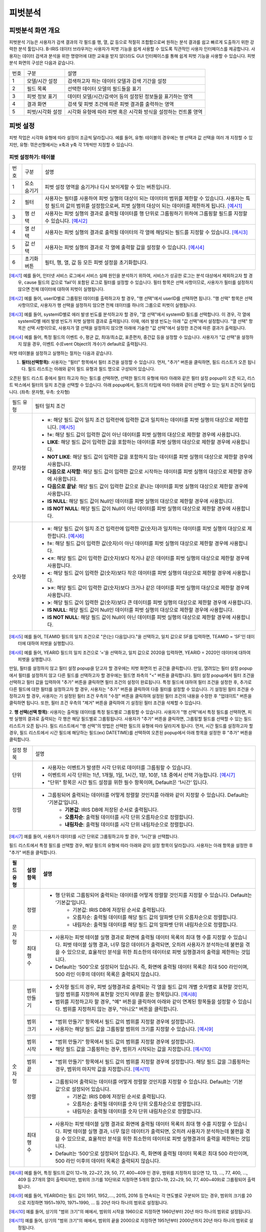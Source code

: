 
_`피벗분석`
========================================

_`피벗분석 화면 개요`
----------------------------------------
피벗분석 기능은 사용자가 검색 결과의 각 필드를 행, 열, 값 등으로 적절히 조합함으로써 원하는 분석 결과를 쉽고 빠르게 도출하기 위한 강력한 분석 툴입니다. B-IRIS 데이터 브라우저는 사용자가 피벗 기능을 쉽게 사용할 수 있도록 직관적인 사용자 인터페이스를 제공합니다. 사용자는 데이터 검색과 분석을 위한 명령어에 대한 교육을 받지 않더라도 GUI 인터페이스를 통해 쉽게 피벗 기능을 사용할 수 있습니다.
피벗분석 화면의 구성은 다음과 같습니다.

.. image:: ./images/ko/pivot_analysis.png

========  ==================================  =====================================================================================================================================================================================
번호      구분                                설명
--------  ----------------------------------  -------------------------------------------------------------------------------------------------------------------------------------------------------------------------------------
1         모델/시간 설정                      검색하고자 하는 데이터 모델과 검색 기간을 설정
2         필드 목록                           선택한 데이터 모델의 필드들을 표기
3         피벗 정보 표기                      데이터 모델/시간/검색어 등의 설정된 정보들을 표기하는 영역
4         결과 화면                           검색 및 피벗 조건에 따른 피벗 결과를 출력하는 영역
5         피벗/시각화 설정                    시각화 유형에 따라 피벗 혹은 시각화 방식을 설정하는 컨트롤 영역
========  ==================================  =====================================================================================================================================================================================


_`피벗 설정`
----------------------------------------
피벗 작업은 시각화 유형에 따라 설정이 조금씩 달라집니다. 예를 들어, 유형: 테이블의 경우에는 행 선택과 값 선택을 여러 개 지정할 수 있지만, 유형: 꺾은선형에서는 x축과 y축 각 1개씩만 지정할 수 있습니다.


_`피벗 설정하기: 테이블`
~~~~~~~~~~~~~~~~~~~~~~~~~~~~~~~~~~~~~~

.. image:: ./images/ko/pivot_props_table.png

========  ==================================  =====================================================================================================================================================================================
번호      구분                                설명
--------  ----------------------------------  -------------------------------------------------------------------------------------------------------------------------------------------------------------------------------------
1         요소 숨기기                         피벗 설정 영역을 숨기거나 다시 보이게할 수 있는 버튼입니다.
2         필터                                사용자는 필터를 사용하여 피벗 실행의 대상이 되는 데이터의 범위를 제한할 수 있습니다. 사용자는 특정 필드의 값의 범위를 설정함으로써, 피벗 실행의 대상이 되는 데이터를 제한하게 됩니다. [예시1]_
3         행 선택                             사용자는 피벗 실행의 결과로 출력될 데이터를 행 단위로 그룹핑하기 위하여 그룹핑할 필드를 지정할 수 있습니다. [예시2]_
4         열 선택                             사용자는 피벗 실행의 결과로 출력될 데이터의 각 열에 해당되는 필드를 지정할 수 있습니다. [예시3]_
5         값 선택                             사용자는 피벗 실행의 결과로 각 열에 출력할 값을 설정할 수 있습니다. [예시4]_
6         초기화 버튼                         필터, 행, 열, 값 등 모든 피벗 설정을 초기화합니다.
========  ==================================  =====================================================================================================================================================================================

.. [예시1] 예를 들어, 인터넷 서비스 로그에서 서비스 실패 원인을 분석하기 위하여, 서비스가 성공한 로그는 분석 대상에서 제외하고자 할 경우, cause 필드의 값으로 ‘fail’이 포함된 로그로 필터를 설정할 수 있습니다. 필터 항목은 선택 사항이므로, 사용자가 필터를 설정하지 않으면 전체 데이터에 대하여 피벗이 실행됩니다.
.. [예시2] 예를 들어, userID별로 그룹핑된 데이터를 출력하고자 할 경우, "행 선택"에서 userID를 선택하면 됩니다. "행 선택" 항목은 선택 사항이므로, 사용자가 행 선택을 설정하지 않으면 전체 데이터를 하나의 그룹으로 피벗이 실행됩니다.
.. [예시3] 예를 들어, systemID별로 에러 발생 빈도를 분석하고자 할 경우, "열 선택"에서 systemID 필드를 선택합니다. 이 경우, 각 열에 systemID별 에러 발생 빈도가 피벗 실행의 결과로 출력됩니다. 이때, 에러 발생 빈도는 아래 "값 선택"에서 설정합니다. "열 선택" 항목은 선택 사항이므로, 사용자가 열 선택을 설정하지 않으면 아래에 기술한 "값 선택"에서 설정한 조건에 따른 결과가 출력됩니다.
.. [예시4] 예를 들어, 특정 필드의 이벤트 수, 평균 값, 최대/최소값, 표준편차, 중간값 등을 설정할 수 있습니다. 사용자가 "값 선택"을 설정하지 않을 경우, 이벤트 수(Event Object의 개수)가 default로 출력됩니다.


피벗 테이블을 설정하고 실행하는 절차는 다음과 같습니다.

1. **필터(선택항목)**: 사용자는 "필터" 항목에서 필터 조건을 설정할 수 있습니다. 먼저, "추가" 버튼을 클릭하면, 필드 리스트가 오픈 됩니다. 필드 리스트는 아래와 같이 필드 유형과 필드 명으로 구성되어 있습니다.

.. image:: ./images/ko/pivot_props_table_filter.png

오픈된 필드 리스트 중에서 필터 하고자 하는 필드를 선택하면, 선택한 필드의 유형에 따라 아래와 같은 필터 설정 popup이 오픈 되고, 리스트 박스에서 필터의 일치 조건을 선택할 수 있습니다. 아래 popup에서, 필드의 타입에 따라 아래와 같이 선택할 수 있는 일치 조건이 달라집니다. (좌측: 문자형, 우측: 숫자형)

.. image:: ./images/ko/pivot_props_table_filter_02.png
.. image:: ./images/ko/pivot_props_table_filter_03.png

====================  ========================================================================================================================================================================================================================================================================
필드 유형             필터 일치 조건
--------------------  ------------------------------------------------------------------------------------------------------------------------------------------------------------------------------------------------------------------------------------------------------------------------
문자형                - **=**: 해당 필드 값이 일치 조건 입력란에 입력한 값과 일치하는 데이터를 피벗 실행의 대상으로 제한합니다. [예시5]_
                      - **!=**: 해당 필드 값이 입력한 값이 아닌 데이터를 피벗 실행의 대상으로 제한할 경우에 사용합니다.
                      - **LIKE**: 해당 필드 값이 입력한 값을 포함하는 데이터를 피벗 실행의 대상으로 제한할 경우에 사용합니다.
                      - **NOT LIKE**: 해당 필드 값이 입력한 값을 포함하지 않는 데이터를 피벗 실행의 대상으로 제한할 경우에 사용합니다.
                      - **다음으로 시작함**: 해당 필드 값이 입력한 값으로 시작하는 데이터를 피벗 실행의 대상으로 제한할 경우에 사용합니다.
                      - **다음으로 끝남**: 해당 필드 값이 입력한 값으로 끝나는 데이터를 피벗 실행의 대상으로 제한할 경우에 사용합니다.
                      - **IS NULL**: 해당 필드 값이 Null인 데이터를 피벗 실행의 대상으로 제한할 경우에 사용합니다.
                      - **IS NOT NULL**: 해당 필드 값이 Null이 아닌 데이터를 피벗 실행의 대상으로 제한할 경우에 사용합니다.
숫자형                - **=**: 해당 필드 값이 일치 조건 입력란에 입력한 값(숫자)과 일치하는 데이터를 피벗 실행의 대상으로 제한합니다. [예시6]_
                      - **!=**: 해당 필드 값이 입력한 값(숫자)이 아닌 데이터를 피벗 실행의 대상으로 제한할 경우에 사용합니다.
                      - **<=**: 해당 필드 값이 입력한 값(숫자)보다 작거나 같은 데이터를 피벗 실행의 대상으로 제한할 경우에 사용합니다.
                      - **<**: 해당 필드 값이 입력한 값(숫자)보다 작은 데이터를 피벗 실행의 대상으로 제한할 경우에 사용합니다.
                      - **>=**: 해당 필드 값이 입력한 값(숫자)보다 크거나 같은 데이터를 피벗 실행의 대상으로 제한할 경우에 사용합니다.
                      - **>**: 해당 필드 값이 입력한 값(숫자)보다 큰 데이터를 피벗 실행의 대상으로 제한할 경우에 사용합니다.
                      - **IS NULL**: 해당 필드 값이 Null인 데이터를 피벗 실행의 대상으로 제한할 경우에 사용합니다.
                      - **IS NOT NULL**: 해당 필드 값이 Null이 아닌 데이터를 피벗 실행의 대상으로 제한할 경우에 사용합니다.
====================  ========================================================================================================================================================================================================================================================================

.. [예시5] 예를 들어, TEAMID 필드의 일치 조건으로 "은(는) 다음입니다."을 선택하고, 일치 값으로 SF를 입력하면, TEAMID = ‘SF’인 데이터에 대하여 피벗을 실행합니다.
.. [예시6] 예를 들어, YEARID 필드의 일치 조건으로 ‘=’을 선택하고, 일치 값으로 2020을 입력하면, YEARID = 2020인 데이터에 대하여 피벗을 실행합니다.


만일, 필터를 설정하지 않고 필터 설정 popup을 닫고자 할 경우에는 피벗 화면의 빈 공간을 클릭합니다. 만일, 열려있는 필터 설정 popup에서 필터를 설정하지 않고 다른 필드를 선택하고자 할 경우에는 필드명 좌측의 "<" 버튼을 클릭합니다.
필터 설정 popup에서 필터 조건을 선택하고 필터 값을 입력하여 "추가" 버튼을 클릭하면 필터 조건의 설정이 완료됩니다.
특정 필드에 대하여 필터 조건을 설정한 후, 추가로 다른 필드에 대한 필터를 설정하고자 할 경우, 사용자는 "추가" 버튼을 클릭하여 다중 필터를 설정할 수 있습니다. 기 설정된 필터 조건을 수정하고자 할 경우, 사용자는 기 설정된 필터 조건 우측의 "수정" 버튼을 클릭하여 설정된 필터 조건의 내용을 수정한 후 "업데이트" 버튼을 클릭하면 됩니다. 또한, 필터 조건 우측의 "제거" 버튼을 클릭하여 기 설정된 필터 조건을 삭제할 수 있습니다.

2. **행 선택(선택 항목)**: 사용자는 출력될 데이터를 특정 필드별로 그룹핑할 수 있습니다. 사용자가 "행 선택"에서 특정 필드를 선택하면, 피벗 실행의 결과로 출력되는 각 행은 해당 필드별로 그룹핑됩니다. 사용자가 "추가" 버튼을 클릭하면, 그룹핑할 필드를 선택할 수 있는 필드 리스트가 오픈 됩니다.
필드 리스트에서 "행 선택"의 방법은 선택한 필드의 유형에 따라 달라지게 됩니다. 먼저, 시간 필드를 설정하고자 할 경우, 필드 리스트에서 시간 필드에 해당하는 필드(ex) DATETIME)를 선택하여 오픈된 popup에서 아래 항목을 설정한 후 "추가" 버튼을 클릭합니다.

====================  ========================================================================================================================================================================================================================================================================
설정 항목             설명
--------------------  ------------------------------------------------------------------------------------------------------------------------------------------------------------------------------------------------------------------------------------------------------------------------
단위                  - 사용자는 이벤트가 발생한 시각 단위로 데이터를 그룹핑할 수 있습니다.
                      - 이벤트의 시각 단위는 1년, 1개월, 1일, 1시간, 1분, 10분, 1초 중에서 선택 가능합니다. [예시7]_
                      - "단위" 항목은 시간 필드 설정을 위한 필수 항목이며, Default은 ‘1시간’ 입니다.
정렬                  - 그룹핑되어 출력되는 데이터를 어떻게 정렬할 것인지를 아래와 같이 지정할 수 있습니다. Default는 ‘기본값’입니다.
                          - **기본값**: IRIS DB에 저장된 순서로 출력됩니다.
                          - **오름차순**: 출력될 데이터를 시각 단위 오름차순으로 정렬합니다.
                          - **내림차순**: 출력될 데이터를 시각 단위 내림차순으로 정렬합니다.
====================  ========================================================================================================================================================================================================================================================================

.. [예시7] 예를 들어, 사용자가 데이터를 시간 단위로 그룹핑하고자 할 경우, ‘1시간’을 선택합니다.

필드 리스트에서 특정 필드를 선택할 경우, 해당 필드의 유형에 따라 아래와 같이 설정 항목이 달라집니다. 사용자는 아래 항목을 설정한 후 "추가" 버튼을 클릭합니다.


+--------------+------------------+------------------------------------------------------------------------------------------------------------------------------------------------------------------------------------------------------------------------------------------------------------------------------------------------------+
| 필드 유형    | 설정 항목        | 설명                                                                                                                                                                                                                                                                                                 |
+==============+==================+======================================================================================================================================================================================================================================================================================================+
| 문자형       | 정렬             | - 행 단위로 그룹핑되어 출력되는 데이터를 어떻게 정렬할 것인지를 지정할 수 있습니다. Default는 ‘기본값’입니다.                                                                                                                                                                                        |
|              |                  |     - 기본값: IRIS DB에 저장된 순서로 출력됩니다.                                                                                                                                                                                                                                                    |
|              |                  |     - 오름차순: 출력될 데이터를 해당 필드 값의 알파벳 단위 오름차순으로 정렬합니다.                                                                                                                                                                                                                  |
|              |                  |     - 내림차순: 출력될 데이터를 해당 필드 값의 알파벳 단위 내림차순으로 정렬합니다.                                                                                                                                                                                                                  |
+              +------------------+------------------------------------------------------------------------------------------------------------------------------------------------------------------------------------------------------------------------------------------------------------------------------------------------------+
|              | 최대 행 수       | - 사용자는 피벗 테이블 실행 결과로 화면에 출력될 데이터 목록의 최대 행 수를 지정할 수 있습니다. 피벗 테이블 실행 결과, 너무 많은 데이터가 출력되면, 오히려 사용자가 분석하는데 불편을 겪을 수 있으므로, 효율적인 분석을 위한 최소한의 데이터로 피벗 실행결과의 출력을 제한하는 것입니다.             |
|              |                  | - Default는 ‘500’으로 설정되어 있습니다. 즉, 화면에 출력될 데이터 목록은 최대 500 라인이며, 500 라인 이후의 데이터 목록은 출력되지 않습니다.                                                                                                                                                         |
+--------------+------------------+------------------------------------------------------------------------------------------------------------------------------------------------------------------------------------------------------------------------------------------------------------------------------------------------------+
| 숫자형       | 범위 만들기      | - 숫자형 필드의 경우, 피벗 실행결과로 출력되는 각 열을 필드 값의 개별 숫자별로 표현할 것인지, 일정 범위를 지정하여 표현할 것인지 여부를 묻는 항목입니다. [예시8]_                                                                                                                                    |
|              |                  | - 범위를 지정하고자 할 경우, "예" 버튼을 클릭하여 아래와 같이 연계된 항목들을 설정할 수 있습니다. 범위를 지정하지 않는 경우, "아니오" 버튼을 클릭합니다.                                                                                                                                             |
+              +------------------+------------------------------------------------------------------------------------------------------------------------------------------------------------------------------------------------------------------------------------------------------------------------------------------------------+
|              | 범위 크기        | - "범위 만들기" 항목에서 필드 값의 범위를 지정할 경우에 설정합니다.                                                                                                                                                                                                                                  |
|              |                  | - 사용자는 해당 필드 값을 그룹핑할 범위의 크기를 지정할 수 있습니다. [예시9]_                                                                                                                                                                                                                        |
+              +------------------+------------------------------------------------------------------------------------------------------------------------------------------------------------------------------------------------------------------------------------------------------------------------------------------------------+
|              | 범위 시작        | - "범위 만들기" 항목에서 필드 값의 범위를 지정할 경우에 설정합니다.                                                                                                                                                                                                                                  |
|              |                  | - 해당 필드 값을 그룹핑하는 경우, 범위가 시작되는 값을 지정합니다. [예시10]_                                                                                                                                                                                                                         |
+              +------------------+------------------------------------------------------------------------------------------------------------------------------------------------------------------------------------------------------------------------------------------------------------------------------------------------------+
|              | 범위 끝          | - "범위 만들기" 항목에서 필드 값의 범위를 지정할 경우에 설정합니다. 해당 필드 값을 그룹핑하는 경우, 범위의 마지막 값을 지정합니다. [예시11]_                                                                                                                                                         |
+              +------------------+------------------------------------------------------------------------------------------------------------------------------------------------------------------------------------------------------------------------------------------------------------------------------------------------------+
|              | 정렬             | - 그룹핑되어 출력되는 데이터를 어떻게 정렬할 것인지를 지정할 수 있습니다. Default는 ‘기본값’으로 설정되어 있습니다.                                                                                                                                                                                  |
|              |                  |     - 기본값: IRIS DB에 저장된 순서로 출력됩니다.                                                                                                                                                                                                                                                    |
|              |                  |     - 오름차순: 출력될 데이터를 숫자 단위 오름차순으로 정렬합니다.                                                                                                                                                                                                                                   |
|              |                  |     - 내림차순: 출력될 데이터를 숫자 단위 내림차순으로 정렬합니다.                                                                                                                                                                                                                                   |
+              +------------------+------------------------------------------------------------------------------------------------------------------------------------------------------------------------------------------------------------------------------------------------------------------------------------------------------+
|              | 최대 행 수       | - 사용자는 피벗 테이블 실행 결과로 화면에 출력될 데이터 목록의 최대 행 수를 지정할 수 있습니다. 피벗 테이블 실행 결과, 너무 많은 데이터가 출력되면, 오히려 사용자가 분석하는데 불편을 겪을 수 있으므로, 효율적인 분석을 위한 최소한의 데이터로 피벗 실행결과의 출력을 제한하는 것입니다.             |
|              |                  | - Default는 ‘500’으로 설정되어 있습니다. 즉, 화면에 출력될 데이터 목록은 최대 500 라인이며, 500 라인 이후의 데이터 목록은 출력되지 않습니다.                                                                                                                                                         |
+--------------+------------------+------------------------------------------------------------------------------------------------------------------------------------------------------------------------------------------------------------------------------------------------------------------------------------------------------+

.. [예시8] 예를 들어, 특정 필드의 값이 12~19, 22~27, 29, 50, 77, 400~409 인 경우, 범위를 지정하지 않으면 12, 13, …, 77, 400, …, 409 등 27개의 열이 출력되지만, 범위의 크기를 10단위로 지정하면 5개의 열(12~19, 22~29, 50, 77, 400~409)로 그룹핑되어 출력됩니다.
.. [예시9] 예를 들어, YEARID라는 필드 값이 1951, 1952,…., 2015, 2016 등 연속되는 각 연도별로 구분되어 있는 경우, 범위의 크기를 20으로 지정하면 1951~1970, 1971~1990, … 등 20년 마다 하나의 범위로 설정됩니다.
.. [예시10] 예를 들어, 상기의 "범위 크기"의 예에서, 범위의 시작을 1960으로 지정하면 1960년부터 20년 마다 하나의 범위로 설정됩니다.
.. [예시11] 예를 들어, 상기의 "범위 크기"의 예에서, 범위의 끝을 2000으로 지정하면 1951년부터 2000년까지 20년 마다 하나의 범위로 설정됩니다.



특정 필드에 대하여 설정을 완료한 후, 추가로 다른 필드에 대하여 설정하고자 할 경우, 사용자는 "추가" 버튼을 클릭하여 추가 설정할 수 있습니다. 기 설정된 조건을 수정하고자 할 경우, 사용자는 기 설정된 조건 우측의 "수정" 버튼을 클릭하여 설정된 필터 조건의 내용을 수정한 후 "업데이트" 버튼을 클릭하면 됩니다. 또한, 각 조건 우측의 "제거" 버튼을 클릭하여 기 설정된 조건을 삭제할 수 있습니다.

3. **열 선택(선택 항목)**: 사용자는 출력될 결과의 열에 해당되는 필드를 설정할 수 있습니다. 사용자가 "추가" 버튼을 클릭하면, 출력될 열로 지정할 필드를 선택할 수 있는 필드 리스트가 오픈 됩니다.
필드 리스트에서 특정 필드를 선택할 경우, 해당 필드의 유형에 관계없이 최대 열 수를 설정합니다. 사용자는 아래 항목을 설정한 후 "추가" 버튼을 클릭합니다.

+--------------+------------------+------------------------------------------------------------------------------------------------------------------------------------------------------------------------------------------------------------------------------------------------------------------------------------------------------+
| 필드 유형    | 설정 항목        | 설명                                                                                                                                                                                                                                                                                                 |
+==============+==================+======================================================================================================================================================================================================================================================================================================+
| 모든 유형    | 최대 열 수       | - 사용자는 피벗 테이블 실행 결과로 화면에 출력될 데이터 목록의 열의 최대수를 지정할 수 있습니다. 피벗 테이블 실행 결과, 너무 많은 데이터가 출력되면, 오히려 사용자가 분석하는데 불편을 겪을 수 있으므로, 효율적인 분석을 위한 최소한의 데이터로 피벗 실행결과의 출력을 제한하는 것입니다.            |
|              |                  | - Default는 ‘500’으로 설정되어 있습니다. 즉, 화면에 출력될 특정 필드의 열이 최대 500 열이며, 500 열 이후의 데이터는 출력되지 않습니다.                                                                                                                                                               |
+--------------+------------------+------------------------------------------------------------------------------------------------------------------------------------------------------------------------------------------------------------------------------------------------------------------------------------------------------+

"열 선택"의 경우, 하나의 필드만 설정할 수 있습니다. 기 설정된 조건을 수정하고자 할 경우, 사용자는 기 설정된 조건을 수정하고자 할 경우, 사용자는 기 설정된 조건 우측의 "수정" 버튼을 클릭하여 설정된 필터 조건의 내용을 수정한 후 "업데이트" 버튼을 클릭하면 됩니다. 또한, 각 조건 우측의 "제거" 버튼을 클릭하여 기 설정된 조건을 삭제할 수 있습니다.

4. **값 선택**: 사용자는 출력될 결과값을 설정할 수 있습니다. "값 선택"에는 default로 이벤트 개수(Event Object의 개수)가 설정되어 있으며, 사용자는 추가로 특정 필드에 대한 피벗 실행 결과 값을 설정할 수 있습니다. 이벤트 개수(Event Object의 개수) 외에, 추가로 특정 필드에 대한 피벗 실행 결과값을 설정하기 위하여 "추가" 버튼을 클릭하면, 아래와 같이 필드 리스트가 오픈 됩니다.
만일, 사용자가 위의 리스트 중 특정 필드를 선택할 경우, 각 필드별 결과값 설정은 필드의 유형에 따라 달라집니다. 아래는 필드 유형별 결과값 설정에 대한 설명입니다.

===============  =================  ========================================================================================================================================================
필드 유형        설정 항목          설명
---------------  -----------------  --------------------------------------------------------------------------------------------------------------------------------------------------------
시간형           값                 - 피벗 실행 결과로 출력될 해당 필드의 첫 번째 값, 마지막 값, 또는 출력되는 필드 값의 개수를 지정할 수 있습니다.
                                        - **시작**: 출력되는 특정 필드의 값 중, 첫번째 시간 값만 출력합니다.
                                        - **종료**: 출력되는 특정 필드의 값 중, 마지막 시간 값만 출력합니다.
                                        - **데이터 개수**: 출력되는 특정 필드의 값의 개수만 출력됩니다.
문자형           값                 - 피벗 실행 결과로 출력될 해당 필드의 첫 번째 값, 마지막 값, 또는 출력되는 필드 값의 개수를 지정할 수 있습니다.
                                        - **첫 번째 값**: 출력되는 특정 필드의 값 중, 첫 번째 값만 출력합니다.
                                        - **마지막 값**: 출력되는 특정 필드의 값 중, 마지막 값만 출력합니다.
                                        - **개수**: 출력되는 특정 필드의 값의 개수만 출력됩니다.
숫자형           값                 - 피벗 실행 결과로 출력될 해당 필드의 통계 항목을 지정할 수 있습니다.
                                        - **합계**: 통계 대상 이벤트에 대하여, 해당 필드 값의 합계 산출
                                        - **개수**: 통계 대상 이벤트의 개수 산출
                                        - **평균**: 통계 대상 이벤트에 대하여, 해당 필드 값의 평균값 산출
                                        - **최대**: 통계 대상 이벤트에 대하여, 해당 필드 값의 최대값 산출
                                        - **최소**: 통계 대상 이벤트에 대하여, 해당 필드 값의 최소값 산출
                                        - **표준 편차**: 통계 대상 이벤트에 대하여, 해당 필드 값의 표준편차 산출
                                        - **중간값**: 통계 대상 이벤트에 대하여, 해당 필드 값의 중간값 산출
===============  =================  ========================================================================================================================================================

특정 필드에 대한 값 산출을 설정하고 "추가" 버튼을 클릭하여 설정을 완료합니다. 추가로 다른 필드에 대하여 설정하고자 할 경우, 사용자는 "추가" 버튼을 클릭하여 추가 설정할 수 있습니다. 기 설정된 조건을 수정하고자 할 경우, 사용자는 기 설정된 조건 우측의 "수정" 버튼을 클릭하여 설정된 조건의 내용을 수정한 후 "업데이트" 버튼을 클릭하면 됩니다. 또한, 각 조건 우측의 "제거" 버튼을 클릭하여 기 설정된 조건을 삭제할 수 있습니다.

5. 상기의 절차에 따라 피벗 테이블 설정을 완료한 후, 화면 우측 하단의 "실행" 버튼을 클릭하면, 피벗 설정 우측에 피벗 실행 결과가 출력됩니다. 피벗 실행 결과 화면에 대한 설명은 다음과 같습니다.



_`피벗 결과 분석 하기: 테이블`
~~~~~~~~~~~~~~~~~~~~~~~~~~~~~~~~~~~~~~

.. image:: ./images/ko/pivot_result.png
    :scale: 70%



========  ==================================  =====================================================================================================================================================================================
번호      구분                                설명
--------  ----------------------------------  -------------------------------------------------------------------------------------------------------------------------------------------------------------------------------------
1         목록 개수 드랍다운                  결과 영역에 출력되는 피벗 실행 결과에 대하여, 페이지 당 출력 가능한 리스트의 수 지정 (10, 20, 50)
2         내보내기 버튼                       사용자가 설정한 피벗의 실행 결과를 파일로 다운로드하거나 HDFS 등의 원격 위치에 저장할 수 있습니다. 버튼을 클릭하면 검색과 동일한 내보내기 창이 팝업됩니다.
3         피벗 결과 그리드                    피벗 결과 혹은 피벗 결과의 일부분을 출력한 그리드
4         검색 화면 이동 메뉴                 선택한 셀의 필드/값을 가지고 검색어를 구성하여 검색 화면으로 이동합니다. [예시12]_
========  ==================================  =====================================================================================================================================================================================

.. [예시12] 예를 들어, PROGRAM 필드의 kublet 값을 선택하였다면 검색어는 PROGRAM=’kublet’ 으로 설정됩니다.


_`피벗 설정하기: 차트`
~~~~~~~~~~~~~~~~~~~~~~~~~~~~~~~~~~~~~~

.. image:: ./images/ko/pivot_props_chart.png

========  ==================================  =====================================================================================================================================================================================
번호      구분                                설명
--------  ----------------------------------  -------------------------------------------------------------------------------------------------------------------------------------------------------------------------------------
1         필터                                - 사용자는 필터를 사용하여 피벗 실행의 대상이 되는 데이터의 범위를 제한할 수 있습니다. 사용자는 특정 필드의 값의 범위를 설정함으로써, 피벗 실행의 대상이 되는 데이터를 제한하게 됩니다. 예를 들어, 인터넷 서비스 로그에서 서비스 실패 원인을 분석하기 위하여, 서비스가 성공한 로그는 분석 대상에서 제외하고자 할 경우, cause 필드의 값으로 ‘fail’이 포함된 로그로 필터를 설정할 수 있습니다.
                                                필터 항목은 선택 사항이므로, 사용자가 필터를 설정하지 않으면 전체 데이터에 대하여 피벗이 실행됩니다. (테이블 설정과 동일)
2         X축                                 - 사용자가 피벗 차트의 X축에 대하여 설정할 수 있도록 지원합니다.
                                                피벗 테이블의 "행 선택"에 대응되는 설정으로, 차트 유형에 따라 "X 축" 항목은 필수 항목일 수 있습니다. 이 때는 사용자가 반드시 설정하여야 합니다.
3         Y축                                 - 사용자가 피벗 차트의 Y축에 대하여 설정할 수 있도록 지원합니다.
                                                피벗 테이블의 "값 선택"에 대응되는 설정으로, "Y 축" 항목은 이벤트의 개수가 default로 설정됩니다.
4         색상(범례)                          - 사용자는 X 축에 표시되는 막대 그래프 각각의 값을 표시하는 범례를 추가하거나 삭제할 수 있습니다.
                                                피벗 테이블의 "열 선택"에 대응되는 설정입니다.
========  ==================================  =====================================================================================================================================================================================


_`피벗 결과 분석 하기: 차트`
~~~~~~~~~~~~~~~~~~~~~~~~~~~~~~~~~~~~~~
출력된 피벗 차트에서 특정 그래프에 마우스 오버하면, 아래와 같이 해당 그래프에 대한 자세한 정보가 pop-up으로 오픈됩니다.

.. image:: ./images/ko/pivot_results_chart_01.png

범례에서 특정 항목을 클릭하면, 클릭한 범례에 해당하는 필드를 미선택으로 변경하게 되므로, 차트에서 해당 범례가 사라지게 됩니다.
또한, 차트의 특정 영역을 드래그하여 해당 영역의 차트만 Zoom-in하여 분석할 수 있습니다.

.. image:: ./images/ko/pivot_results_chart_02.png
.. image:: ./images/ko/pivot_results_chart_03.png

Zoom-in된 상태에서 원래의 차트 상태로 복구하려면 우측 상단의 "확대/축소 재설정" 버튼을 클릭하면 됩니다.
마지막으로, 막대 등 차트에 그려진 특정 도형을 클릭하면 선택한 도형의 필드-값으로 검색 화면으로 이동하거나 새 창에서 검색 작업을 수행할 수 있습니다.


_`부가 기능: 피벗`
----------------------------------------
데이터 브라우저에는 사용자의 작업을 돕는 부가기능이 준비되어 있습니다. 이는 아래와 같습니다.

.. image:: ./images/ko/pivot_buttons.png

========  ==================================  =====================================================================================================================================================================================
번호      구분                                설명
--------  ----------------------------------  -------------------------------------------------------------------------------------------------------------------------------------------------------------------------------------
1         다른 화면으로 이동                  피벗, 고급시각화, 이상탐지 화면으로 이동할 수 있는 메뉴 버튼
2         시각화 저장                         현재 검색 조건과 여러가지 설정들을 템플릿으로 저장합니다.
3         불러오기                            검색 이력 및 시각화 목록 창을 여는 버튼
4         새 창에서 실행                      현재 설정 그대로 새 창에서 검색 작업을 실행하는 버튼
========  ==================================  =====================================================================================================================================================================================

- **화면 이동**: 검색 화면의 `화면 이동` 를 참고하시기 바랍니다.
- **새 창에서 열기**: 검색 화면의 `새 창에서 열기` 를 참고하시기 바랍니다.
- **결과 내보내기**: 검색 화면의 `결과 내보내기` 를 참고하시기 바랍니다.

